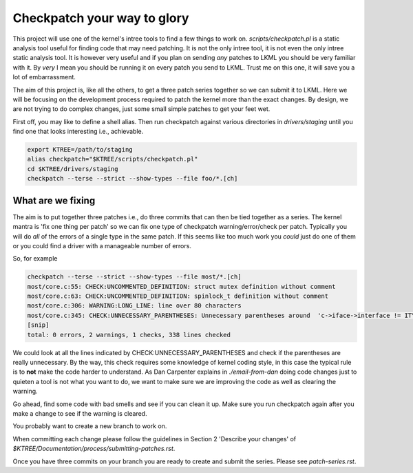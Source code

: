 ============================
Checkpatch your way to glory
============================

This project will use one of the kernel's intree tools to find a few things to
work on.  `scripts/checkpatch.pl` is a static analysis tool useful for finding
code that may need patching.  It is not the only intree tool, it is not even the
only intree static analysis tool.  It is however very useful and if you plan on
sending *any* patches to LKML you should be very familiar with it.  By *very* I
mean you should be running it on every patch you send to LKML.  Trust me on this
one, it will save you a lot of embarrassment.

The aim of this project is, like all the others, to get a three patch series
together so we can submit it to LKML.  Here we will be focusing on the
development process required to patch the kernel more than the exact changes.
By design, we are not trying to do complex changes, just some small simple
patches to get your feet wet.

First off, you may like to define a shell alias.  Then run checkpatch against
various directories in `drivers/staging` until you find one that looks
interesting i.e., achievable.

.. code:: bash

        export KTREE=/path/to/staging
	alias checkpatch="$KTREE/scripts/checkpatch.pl"
        cd $KTREE/drivers/staging
	checkpatch --terse --strict --show-types --file foo/*.[ch]


What are we fixing
==================

The aim is to put together three patches i.e., do three commits that can then be
tied together as a series.  The kernel mantra is 'fix one thing per patch' so we
can fix one type of checkpatch warning/error/check per patch.  Typically you
will do *all* of the errors of a single type in the same patch.  If this seems
like too much work you *could* just do one of them or you could find a driver
with a manageable number of errors.

So, for example

.. code:: bash
          
	checkpatch --terse --strict --show-types --file most/*.[ch]
	most/core.c:55: CHECK:UNCOMMENTED_DEFINITION: struct mutex definition without comment
	most/core.c:63: CHECK:UNCOMMENTED_DEFINITION: spinlock_t definition without comment
	most/core.c:306: WARNING:LONG_LINE: line over 80 characters
	most/core.c:345: CHECK:UNNECESSARY_PARENTHESES: Unnecessary parentheses around 	'c->iface->interface != ITYPE_MEDIALB_DIM2'
        [snip]
	total: 0 errors, 2 warnings, 1 checks, 338 lines checked

We could look at all the lines indicated by CHECK:UNNECESSARY_PARENTHESES and
check if the parentheses are really unnecessary.  By the way, this check
requires some knowledge of kernel coding style, in this case the typical rule is
to **not** make the code harder to understand.  As Dan Carpenter explains in
`./email-from-dan` doing code changes just to quieten a tool is not what you
want to do, we want to make sure we are improving the code as well as clearing
the warning.

Go ahead, find some code with bad smells and see if you can clean it up.  Make
sure you run checkpatch again after you make a change to see if the warning is cleared.

You probably want to create a new branch to work on.

When committing each change please follow the guidelines in Section 2 'Describe
your changes' of `$KTREE/Documentation/process/submitting-patches.rst`.

Once you have three commits on your branch you are ready to create and submit
the series.  Please see `patch-series.rst`.
